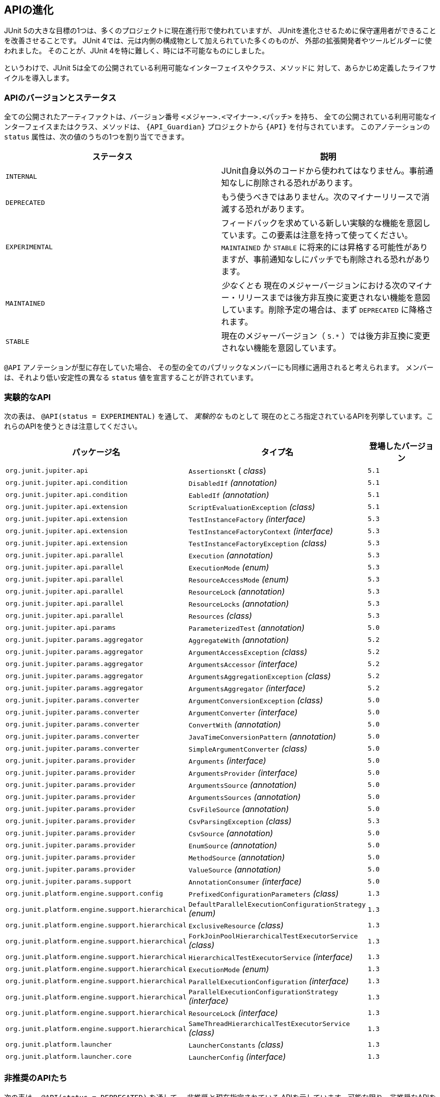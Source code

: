 [[api-evolution]]
== APIの進化

JUnit 5の大きな目標の1つは、多くのプロジェクトに現在進行形で使われていますが、
JUnitを進化させるために保守運用者ができることを改善させることです。
JUnit 4では、元は内側の構成物として加えられていた多くのものが、
外部の拡張開発者やツールビルダーに使われました。
そのことが、JUnit 4を特に難しく、時には不可能なものにしました。

というわけで、JUnit 5は全ての公開されている利用可能なインターフェイスやクラス、メソッドに
対して、あらかじめ定義したライフサイクルを導入します。

[[api-evolution-version-and-status]]
=== APIのバージョンとステータス

全ての公開されたアーティファクトは、バージョン番号 `<メジャー>.<マイナー>.<パッチ>` を持ち、
全ての公開されている利用可能なインターフェイスまたはクラス、メソッドは、
`{API_Guardian}` プロジェクトから `{API}` を付与されています。
このアノテーションの `status` 属性は、次の値のうちの1つを割り当てできます。

[cols="^,^"]
|===
|ステータス |説明

|`INTERNAL` |JUnit自身以外のコードから使われてはなりません。事前通知なしに削除される恐れがあります。
|`DEPRECATED` |もう使うべきではありません。次のマイナーリリースで消滅する恐れがあります。
|`EXPERIMENTAL` |フィードバックを求めている新しい実験的な機能を意図しています。この要素は注意を持って使ってください。 `MAINTAINED` か `STABLE` に将来的には昇格する可能性がありますが、事前通知なしにパッチでも削除される恐れがあります。
|`MAINTAINED` | _少なくとも_ 現在のメジャーバージョンにおける次のマイナー・リリースまでは後方非互換に変更されない機能を意図しています。削除予定の場合は、まず `DEPRECATED` に降格されます。
|`STABLE` |現在のメジャーバージョン（ `5.*` ）では後方非互換に変更されない機能を意図しています。
|===

`@API` アノテーションが型に存在していた場合、
その型の全てのパブリックなメンバーにも同様に適用されると考えられます。
メンバーは、それより低い安定性の異なる `status` 値を宣言することが許されています。

[[api-evolution-experimental-apis]]
=== 実験的なAPI

次の表は、 `@API(status = EXPERIMENTAL)` を通して、 _実験的な_ ものとして
現在のところ指定されているAPIを列挙しています。これらのAPIを使うときは注意してください。

[cols="^,^,^"]
|===
|パッケージ名 |タイプ名 |登場したバージョン

|`org.junit.jupiter.api` |`AssertionsKt` ( _class_) | `5.1`
|`org.junit.jupiter.api.condition` |`DisabledIf` _(annotation)_ | `5.1`
|`org.junit.jupiter.api.condition` |`EabledIf` _(annotation)_ | `5.1`
|`org.junit.jupiter.api.extension` |`ScriptEvaluationException` _(class)_ | `5.1`
|`org.junit.jupiter.api.extension` |`TestInstanceFactory` _(interface)_ | `5.3`
|`org.junit.jupiter.api.extension` |`TestInstanceFactoryContext` _(interface)_ | `5.3`
|`org.junit.jupiter.api.extension` |`TestInstanceFactoryException` _(class)_ | `5.3`
|`org.junit.jupiter.api.parallel` |`Execution` _(annotation)_ | `5.3`
|`org.junit.jupiter.api.parallel` |`ExecutionMode` _(enum)_ | `5.3`
|`org.junit.jupiter.api.parallel` |`ResourceAccessMode` _(enum)_ | `5.3`
|`org.junit.jupiter.api.parallel` |`ResourceLock` _(annotation)_ | `5.3`
|`org.junit.jupiter.api.parallel` |`ResourceLocks` _(annotation)_ | `5.3`
|`org.junit.jupiter.api.parallel` |`Resources` _(class)_ | `5.3`
|`org.junit.jupiter.api.params` |`ParameterizedTest` _(annotation)_ | `5.0`
|`org.junit.jupiter.params.aggregator` |`AggregateWith` _(annotation)_ |`5.2`
|`org.junit.jupiter.params.aggregator` |`ArgumentAccessException` _(class)_ |`5.2`
|`org.junit.jupiter.params.aggregator` |`ArgumentsAccessor` _(interface)_ |`5.2`
|`org.junit.jupiter.params.aggregator` |`ArgumentsAggregationException` _(class)_ |`5.2`
|`org.junit.jupiter.params.aggregator` |`ArgumentsAggregator` _(interface)_ |`5.2`
|`org.junit.jupiter.params.converter` |`ArgumentConversionException` _(class)_ |`5.0`
|`org.junit.jupiter.params.converter` |`ArgumentConverter` _(interface)_ |`5.0`
|`org.junit.jupiter.params.converter` |`ConvertWith` _(annotation)_ |`5.0`
|`org.junit.jupiter.params.converter` |`JavaTimeConversionPattern` _(annotation)_ |`5.0`
|`org.junit.jupiter.params.converter` |`SimpleArgumentConverter` _(class)_ |`5.0`
|`org.junit.jupiter.params.provider` |`Arguments` _(interface)_ |`5.0`
|`org.junit.jupiter.params.provider` |`ArgumentsProvider` _(interface)_ |`5.0`
|`org.junit.jupiter.params.provider` |`ArgumentsSource` _(annotation)_ |`5.0`
|`org.junit.jupiter.params.provider` |`ArgumentsSources` _(annotation)_ |`5.0`
|`org.junit.jupiter.params.provider` |`CsvFileSource` _(annotation)_ |`5.0`
|`org.junit.jupiter.params.provider` |`CsvParsingException` _(class)_ |`5.3`
|`org.junit.jupiter.params.provider` |`CsvSource` _(annotation)_ |`5.0`
|`org.junit.jupiter.params.provider` |`EnumSource` _(annotation)_ |`5.0`
|`org.junit.jupiter.params.provider` |`MethodSource` _(annotation)_ |`5.0`
|`org.junit.jupiter.params.provider` |`ValueSource` _(annotation)_ |`5.0`
|`org.junit.jupiter.params.support` |`AnnotationConsumer` _(interface)_ |`5.0`
|`org.junit.platform.engine.support.config` |`PrefixedConfigurationParameters` _(class)_ |`1.3`
|`org.junit.platform.engine.support.hierarchical` |`DefaultParallelExecutionConfigurationStrategy` _(enum)_ |`1.3`
|`org.junit.platform.engine.support.hierarchical` |`ExclusiveResource` _(class)_ |`1.3`
|`org.junit.platform.engine.support.hierarchical` |`ForkJoinPoolHierarchicalTestExecutorService` _(class)_ |`1.3`
|`org.junit.platform.engine.support.hierarchical` |`HierarchicalTestExecutorService` _(interface)_ |`1.3`
|`org.junit.platform.engine.support.hierarchical` |`ExecutionMode` _(enum)_ |`1.3`
|`org.junit.platform.engine.support.hierarchical` |`ParallelExecutionConfiguration` _(interface)_ |`1.3`
|`org.junit.platform.engine.support.hierarchical` |`ParallelExecutionConfigurationStrategy` _(interface)_ |`1.3`
|`org.junit.platform.engine.support.hierarchical` |`ResourceLock` _(interface)_ |`1.3`
|`org.junit.platform.engine.support.hierarchical` |`SameThreadHierarchicalTestExecutorService` _(class)_ |`1.3`
|`org.junit.platform.launcher` |`LauncherConstants` _(class)_ |`1.3`
|`org.junit.platform.launcher.core` |`LauncherConfig` _(interface)_ |`1.3`
|===

[[api-evolution-deprecated-apis]]
=== 非推奨のAPIたち

次の表は、 `@API(status = DEPRECATED)` を通して、 _非推奨_ と現在指定されている
APIを示しています。可能な限り、非推奨なAPIを使うのは避けてください。というのも、
そのようなAPIは来たるリリースで恐らく削除されます。

[cols="^,^,^"]
|===
|パッケージ名 |タイプ名 |非推奨になったバージョン

|`org.junit.platform.engine.support.hierarchical` |`SingleTestExecutor` _(class)_ |`1.2`
|`org.junit.platform.surefire.provider` |`JUnitPlatformProvider` _(class)_ |`1.3`
|===

[[api-evolution-tooling]]
=== @API ツールのサポート

`{API_Guardian}` プロジェクトは、 `{API}` の付与された
APIの開発者と利用者のためのツールサポートを提供することを計画しています。
例えば、ツールサポートは、JUnit APIが `@API` アノテーションの宣言に応じて
使われているかを確認する手段を提供する見込みです。